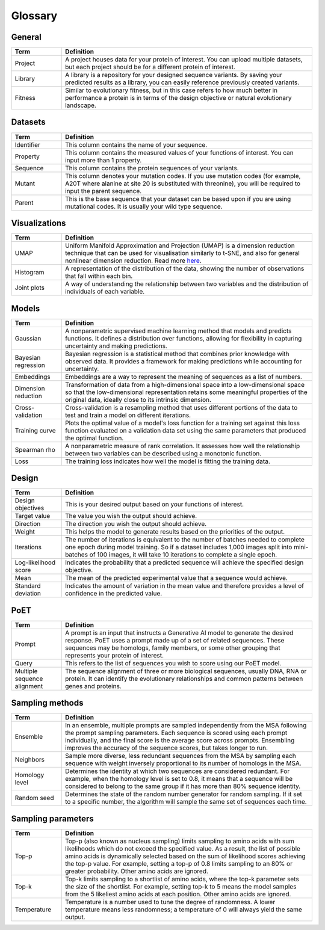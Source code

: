 Glossary
========

General 
-------

.. list-table::
   :header-rows: 1
   :widths: 10 50
   :align: left

   * - Term
     - Definition
   * - Project
     - A project houses data for your protein of interest. You can upload multiple datasets, but each project should be for a different protein of interest.
   * - Library
     - A library is a repository for your designed sequence variants. By saving your predicted results as a library, you can easily reference previously created variants.
   * - Fitness
     - Similar to evolutionary fitness, but in this case refers to how much better in performance a protein is in terms of the design objective or natural evolutionary landscape.



Datasets
--------

.. list-table::
   :header-rows: 1
   :widths: 10 50
   :align: left

   * - Term
     - Definition
   * - Identifier
     - This column contains the name of your sequence.
   * - Property
     - This column contains the measured values of your functions of interest. You can input more than 1 property.
   * - Sequence
     - This column contains the protein sequences of your variants.
   * - Mutant
     - This column denotes your mutation codes. If you use mutation codes (for example, A20T where alanine at site 20 is substituted with threonine), you will be required to input the parent sequence.
   * - Parent
     - This is the base sequence that your dataset can be based upon if you are using mutational codes. It is usually your wild type sequence.

Visualizations
--------------

.. list-table::
   :header-rows: 1
   :widths: 10 50
   :align: left

   * - Term
     - Definition
   * - UMAP
     - Uniform Manifold Approximation and Projection (UMAP) is a dimension reduction technique that can be used for visualisation similarly to t-SNE, and also for general nonlinear dimension reduction. Read more `here <https://umap-learn.readthedocs.io/en/latest/>`_.
   * - Histogram
     - A representation of the distribution of the data, showing the number of observations that fall within each bin.
   * - Joint plots
     - A way of understanding the relationship between two variables and the distribution of individuals of each variable.


Models
------

.. list-table::
   :header-rows: 1
   :widths: 10 50
   :align: left

   * - Term
     - Definition
   * - Gaussian
     - A nonparametric supervised machine learning method that models and predicts functions. It defines a distribution over functions, allowing for flexibility in capturing uncertainty and making predictions.
   * - Bayesian regression
     - Bayesian regression is a statistical method that combines prior knowledge with observed data. It provides a framework for making predictions while accounting for uncertainty.
   * - Embeddings
     - Embeddings are a way to represent the meaning of sequences as a list of numbers.
   * - Dimension reduction
     - Transformation of data from a high-dimensional space into a low-dimensional space so that the low-dimensional representation retains some meaningful properties of the original data, ideally close to its intrinsic dimension.
   * - Cross-validation
     - Cross-validation is a resampling method that uses different portions of the data to test and train a model on different iterations.
   * - Training curve
     - Plots the optimal value of a model's loss function for a training set against this loss function evaluated on a validation data set using the same parameters that produced the optimal function.
   * - Spearman rho
     - A nonparametric measure of rank correlation. It assesses how well the relationship between two variables can be described using a monotonic function.
   * - Loss
     - The training loss indicates how well the model is fitting the training data.

Design
------

.. list-table::
   :header-rows: 1
   :widths: 10 50
   :align: left

   * - Term
     - Definition
   * - Design objectives
     - This is your desired output based on your functions of interest.
   * - Target value
     - The value you wish the output should achieve.
   * - Direction
     - The direction you wish the output should achieve.
   * - Weight
     - This helps the model to generate results based on the priorities of the output.
   * - Iterations
     - The number of iterations is equivalent to the number of batches needed to complete one epoch during model training. So if a dataset includes 1,000 images split into mini-batches of 100 images, it will take 10 iterations to complete a single epoch.
   * - Log-likelihood score
     - Indicates the probability that a predicted sequence will achieve the specified design objective.
   * - Mean
     - The mean of the predicted experimental value that a sequence would achieve.
   * - Standard deviation
     - Indicates the amount of variation in the mean value and therefore provides a level of confidence in the predicted value.


PoET
----

.. list-table::
   :header-rows: 1
   :widths: 10 50
   :align: left

   * - Term
     - Definition
   * - Prompt
     - A prompt is an input that instructs a Generative AI model to generate the desired response. PoET uses a prompt made up of a set of related sequences. These sequences may be homologs, family members, or some other grouping that represents your protein of interest.
   * - Query
     - This refers to the list of sequences you wish to score using our PoET model.
   * - Multiple sequence alignment
     - The sequence alignment of three or more biological sequences, usually DNA, RNA or protein. It can identify the evolutionary relationships and common patterns between genes and proteins.



Sampling methods
----------------

.. list-table::
   :header-rows: 1
   :widths: 10 50
   :align: left

   * - Term
     - Definition
   * - Ensemble
     - In an ensemble, multiple prompts are sampled independently from the MSA following the prompt sampling parameters. Each sequence is scored using each prompt individually, and the final score is the average score across prompts. Ensembling improves the accuracy of the sequence scores, but takes longer to run.
   * - Neighbors
     - Sample more diverse, less redundant sequences from the MSA by sampling each sequence with weight inversely proportional to its number of homologs in the MSA.
   * - Homology level
     - Determines the identity at which two sequences are considered redundant. For example, when the homology level is set to 0.8, it means that a sequence will be considered to belong to the same group if it has more than 80% sequence identity.
   * - Random seed
     - Determines the state of the random number generator for random sampling. If it set to a specific number, the algorithm will sample the same set of sequences each time.


Sampling parameters
-------------------

.. list-table::
   :header-rows: 1
   :widths: 10 50
   :align: left

   * - Term
     - Definition
   * - Top-p
     - Top-p (also known as nucleus sampling) limits sampling to amino acids with sum likelihoods which do not exceed the specified value. As a result, the list of possible amino acids is dynamically selected based on the sum of likelihood scores achieving the top-p value. For example, setting a top-p of 0.8 limits sampling to an 80% or greater probability. Other amino acids are ignored.
   * - Top-k
     - Top-k limits sampling to a shortlist of amino acids, where the top-k parameter sets the size of the shortlist. For example, setting top-k to 5 means the model samples from the 5 likeliest amino acids at each position. Other amino acids are ignored.
   * - Temperature
     - Temperature is a number used to tune the degree of randomness. A lower temperature means less randomness; a temperature of 0 will always yield the same output.

